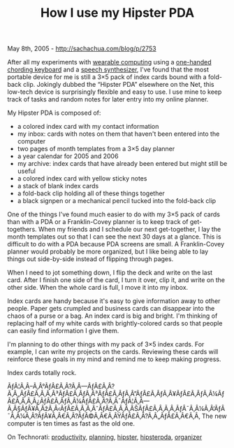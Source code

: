 #+TITLE: How I use my Hipster PDA

May 8th, 2005 -
[[http://sachachua.com/blog/p/2753][http://sachachua.com/blog/p/2753]]

After all my experiments with
[[http://sachachua.com/notebook/wiki/WearableComputing][wearable
computing]]
 using a [[http://www.handykey.com][one-handed chording keyboard]] and a
[[http://www.speech.cs.cmu.edu/flite/][speech synthesizer]],
 I've found that the most portable device for me is still a 3×5 pack of
index cards bound with a fold-back clip.
 Jokingly dubbed the “Hipster PDA” elsewhere on the Net, this low-tech
device is surprisingly flexible and easy to use.
 I use mine to keep track of tasks and random notes for later entry into
my online planner.

My Hipster PDA is composed of:

-  a colored index card with my contact information
-  my inbox: cards with notes on them that haven't been entered into the
   computer
-  two pages of month templates from a 3×5 day planner
-  a year calendar for 2005 and 2006
-  my archive: index cards that have already been entered but might
   still be useful
-  a colored index card with yellow sticky notes
-  a stack of blank index cards
-  a fold-back clip holding all of these things together
-  a black signpen or a mechanical pencil tucked into the fold-back clip

One of the things I've found much easier to do with my 3×5 pack of
 cards than with a PDA or a Franklin-Covey planner is to keep track of
 get-togethers. When my friends and I schedule our next get-together, I
 lay the month templates out so that I can see the next 30 days at a
 glance. This is difficult to do with a PDA because PDA screens are
 small. A Franklin-Covey planner would probably be more organized, but
 I like being able to lay things out side-by-side instead of flipping
 through pages.

When I need to jot something down, I flip the deck and write on the
 last card. After I finish one side of the card, I turn it over, clip
 it, and write on the other side. When the whole card is full, I move
 it into my inbox.

Index cards are handy because it's easy to give information away to
 other people. Paper gets crumpled and business cards can disappear
 into the chaos of a purse or a bag. An index card is big and bright.
 I'm thinking of replacing half of my white cards with brightly-colored
 cards so that people can easily find information I give them.

I'm planning to do other things with my pack of 3×5 index cards. For
 example, I can write my projects on the cards. Reviewing these cards
 will reinforce these goals in my mind and remind me to keep making
 progress.

Index cards totally rock.

ÃƒÂ¦Ã‚Â--Ã‚Â°ÃƒÂ£Ã‚Â?Ã‚Â---ÃƒÂ£Ã‚Â?Ã‚Â„ÃƒÂ£Ã‚Â‚Ã‚Â³ÃƒÂ£Ã‚ÂƒÃ‚Â³ÃƒÂ£Ã‚ÂƒÃ‚Â”ÃƒÂ£Ã‚ÂƒÃ‚Â¥ÃƒÂ£Ã‚ÂƒÃ‚Â¼ÃƒÂ£Ã‚Â‚Ã‚Â¿ÃƒÂ£Ã‚ÂƒÃ‚Â¼ÃƒÂ£Ã‚Â?Ã‚Â¯ÃƒÂ¦Ã‚Â---Ã‚Â§ÃƒÂ¥Ã‚ÂžÃ‚Â‹ÃƒÂ£Ã‚Â‚Ã‚ÂˆÃƒÂ£Ã‚Â‚Ã‚ÂŠÃƒÂ£Ã‚Â‚Ã‚Â‚ÃƒÂ¯Ã‚Â¼Ã‚Â‘ÃƒÂ¯Ã‚Â¼Ã‚Â?ÃƒÂ¥Ã‚Â€Ã‚Â?ÃƒÂ©Ã‚Â€Ã‚ÂŸÃƒÂ£Ã‚Â?Ã‚Â„ÃƒÂ£Ã‚Â€Ã‚Â‚
The new computer is ten times as fast as the old one.

On Technorati:
[[http://www.technorati.com/tag/productivity][productivity]],
[[http://www.technorati.com/tag/planning][planning]],
[[http://www.technorati.com/tag/hipster][hipster]],
[[http://www.technorati.com/tag/hipsterpda][hipsterpda]],
[[http://www.technorati.com/tag/organizer][organizer]]
